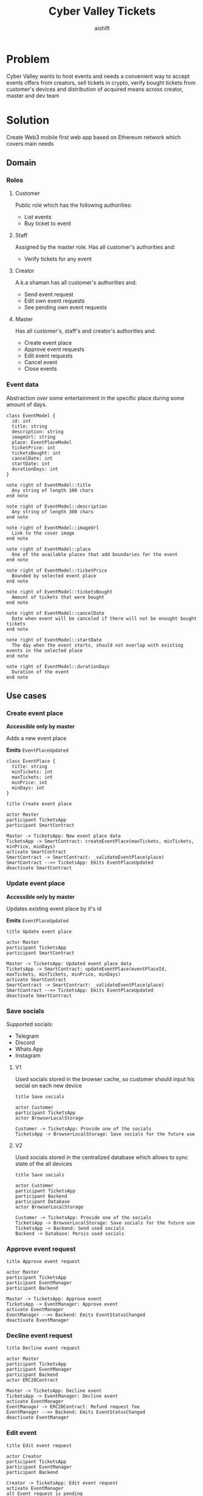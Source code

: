 #+title: Cyber Valley Tickets
#+author: aishift
#+LATEX_HEADER: \usepackage[margin=1.3in]{geometry}

* Table of contents                                          :toc_3:noexport:
- [[#problem][Problem]]
- [[#solution][Solution]]
  - [[#domain][Domain]]
    - [[#roles][Roles]]
    - [[#event-data][Event data]]
  - [[#use-cases][Use cases]]
    - [[#create-event-place][Create event place]]
    - [[#update-event-place][Update event place]]
    - [[#save-socials][Save socials]]
    - [[#approve-event-request][Approve event request]]
    - [[#decline-event-request][Decline event request]]
    - [[#edit-event][Edit event]]
    - [[#list-events][List events]]
    - [[#buy-ticket][Buy ticket]]
    - [[#add--remove-staff][Add / remove staff]]
    - [[#show-ticket][Show ticket]]
    - [[#verify-bought-ticket][Verify bought ticket]]
    - [[#close-event][Close event]]
  - [[#tech-stack][Tech stack]]
  - [[#excluded-features-from-the-first-stage][Excluded features from the first stage]]
  - [[#proxy-contract-vs-multiple-versions][Proxy contract vs multiple versions]]
  - [[#component-design][Component design]]
    - [[#general-overview][General overview]]
    - [[#smart-contract][Smart contract]]
    - [[#backend][Backend]]
    - [[#frontend][Frontend]]
- [[#questions][Questions]]
  - [[#both-desktop-and-mobile-are-required][Both desktop and mobile are required?]]
  - [[#is-it-required-to-verify-tickets-without-internet-connection][Is it required to verify tickets without internet connection?]]
  - [[#will-be-there-multiple-masters-or-the-only-one-in-foreseeable-future][Will be there multiple masters or the only one in foreseeable future?]]
  - [[#event-request-price-fixed-in-eth-depends-on-ethusd-rate-or-could-be-changed-by-the-master][Event request price fixed in ETH, depends on ETH/USD rate or could be changed by the master?]]
  - [[#is-a-ticket-transfer-allowed-eg-customer-a-bought-a-ticket-but-sent-it-to-the-customer-b][Is a ticket transfer allowed e.g. customer A bought a ticket, but sent it to the customer B?]]
  - [[#will-tickets-have-some-metainfo-about-the-owner-name-number-etc][Will tickets have some metainfo about the owner (name, number etc)]]
  - [[#is-it-applicable-to-show-available-seats-count-for-all-so-the-creator-and-master-can-see-it-as-well-without-additional-screen][Is it applicable to show available seats count for all (so the creator and master can see it as well without additional screen)?]]
  - [[#ui-design-references][UI design references]]
  - [[#do-socials-really-should-be-saved-in-ipfs-or-can-be-stored-on-the-back-end][Do socials really should be saved in IPFS or can be stored on the back-end?]]

* Problem

Cyber Valley wants to host events and needs a convenient way to accept events offers from creators, sell tickets in crypto, verify bought tickets from customer's devices and distribution of acquired means across creator, master and dev team

* Solution

Create Web3 mobile first web app based on Ethereum network which covers main needs

** Domain
*** Roles

**** Customer

Public role which has the following authorities:

- List events
- Buy ticket to event

**** Staff

Assigned by the master role. Has all customer's authorities and:

- Verify tickets for any event

**** Creator

A.k.a shaman has all customer's authorities and:

- Send event request
- Edit own event requests
- See pending own event requests

**** Master

Has all customer's, staff's and creator's authorities and:

- Create event place
- Approve event requests
- Edit event requests
- Cancel event
- Close events

*** Event data

Abstraction over some entertainment in the specific place during some amount of days.

#+begin_src plantuml :file ./img/event-model.png
class EventModel {
  id: int
  title: string
  description: string
  imageUrl: string
  place: EventPlaceModel
  ticketPrice: int
  ticketsBought: int
  cancelDate: int
  startDate: int
  durationDays: int
}

note right of EventModel::title
  Any string of length 100 chars
end note

note right of EventModel::description
  Any string of length 300 chars
end note

note right of EventModel::imageUrl
  Link to the cover image
end note

note right of EventModel::place
  One of the available places that add boundaries for the event
end note

note right of EventModel::ticketPrice
  Bounded by selected event place
end note

note right of EventModel::ticketsBought
  Amount of tickets that were bought
end note

note right of EventModel::cancelDate
  Date when event will be canceled if there will not be enought bought tickets
end note

note right of EventModel::startDate
  The day when the event starts, should not overlap with existing events in the selected place
end note

note right of EventModel::durationDays
  Duration of the event
end note
#+end_src

#+RESULTS:
[[file:./img/event-model.png]]

** Use cases

*** Create event place

*Accessible only by master*

Adds a new event place

*Emits* ~EventPlaceUpdated~

#+begin_src plantuml :file ./img/event-place.png
class EventPlace {
  title: string
  minTickets: int
  maxTickets: int
  minPrice: int
  minDays: int
}
#+end_src

#+RESULTS:
[[file:./img/event-place.png]]

#+begin_src plantuml :file ./img/create-event-place.png
title Create event place

actor Master
participant TicketsApp
participant SmartContract

Master -> TicketsApp: New event place data
TicketsApp -> SmartContract: createEventPlace(maxTickets, minTickets, minPrice, minDays)
activate SmartContract
SmartContract -> SmartContract: _validateEventPlace(place)
SmartContract -->> TicketsApp: Emits EventPlaceUpdated
deactivate SmartContract
#+end_src

#+RESULTS:
[[file:./img/create-event-place.png]]

*** Update event place

*Accessible only by master*

Updates existing event place by it's id

@@warning:Event place can't be changed if there is another event@@

*Emits* ~EventPlaceUpdated~

#+begin_src plantuml :file ./img/update-event-place.png
title Update event place

actor Master
participant TicketsApp
participant SmartContract

Master -> TicketsApp: Updated event place data
TicketsApp -> SmartContract: updateEventPlace(eventPlaceId, maxTickets, minTickets, minPrice, minDays)
activate SmartContract
SmartContract -> SmartContract: _validateEventPlace(place)
SmartContract -->> TicketsApp: Emits EventPlaceUpdated
deactivate SmartContract
#+end_src

#+RESULTS:
[[file:./img/update-event-place.png]]

*** Save socials

Supported socials:

- Telegram
- Discord
- Whats App
- Instagram

**** V1

Used socials stored in the browser cache, so customer should input his social on each new device

#+begin_src plantuml :file ./img/v1-save-socials.png
title Save socials

actor Customer
participant TicketsApp
actor BrowserLocalStorage

Customer -> TicketsApp: Provide one of the socials
TicketsApp -> BrowserLocalStorage: Save socials for the future use
#+end_src

#+RESULTS:
[[file:./img/v1-save-socials.png]]

**** V2

Used socials stored in the centralized database which allows to sync state of the all devices

#+begin_src plantuml :file ./img/v2-save-socials.png
title Save socials

actor Customer
participant TicketsApp
participant Backend
participant Database
actor BrowserLocalStorage

Customer -> TicketsApp: Provide one of the socials
TicketsApp -> BrowserLocalStorage: Save socials for the future use
TicketsApp -> Backend: Send used socials
Backend -> Database: Persis used socials
#+end_src

#+RESULTS:
[[file:./img/v2-save-socials.png]]

*** COMMENT Submit event request

#+begin_src plantuml :file ./img/event-request.png
class EventRequest {
  eventPlaceId: uint256
  ticketPrice: uint16
  cancelDate: uint256
  startDate: uint256
  daysAmount: uint16
}
#+end_src

#+RESULTS:
[[file:./img/event-request.png]]

#+begin_src plantuml :file ./img/submit-event-request.png
title Submit event request

actor Creator
participant TicketsApp
participant EventManager
participant Backend
actor ERC20Contract
actor Master

Creator -> TicketsApp: Fill event request form
TicketsApp -> Backend: Store metadata
TicketsApp -> EventManager: Submit event request
activate EventManager
EventManager -> ERC20Contract: Transfer request fee
EventManager -->> Backend: Emits NewEventRequest
deactivate EventManager
TicketsApp -> Creator: Event successfully requested
TicketsApp -> Master: New event request
#+end_src

#+RESULTS:
[[file:./img/submit-event-request.png]]

*** Approve event request

#+begin_src plantuml :file ./img/approve-event-request.png
title Approve event request

actor Master
participant TicketsApp
participant EventManager
participant Backend

Master -> TicketsApp: Approve event
TicketsApp -> EventManager: Approve event
activate EventManager
EventManager -->> Backend: Emits EventStatusChanged
deactivate EventManager
#+end_src

#+RESULTS:
[[file:./img/approve-event-request.png]]

*** Decline event request

#+begin_src plantuml :file ./img/decline-event-request.png
title Decline event request

actor Master
participant TicketsApp
participant EventManager
participant Backend
actor ERC20Contract

Master -> TicketsApp: Decline event
TicketsApp -> EventManager: Decline event
activate EventManager
EventManager -> ERC20Contract: Refund request fee
EventManager -->> Backend: Emits EventStatusChanged
deactivate EventManager
#+end_src

#+RESULTS:
[[file:./img/decline-event-request.png]]

*** Edit event

#+begin_src plantuml :file ./img/edit-event-request.png
title Edit event request

actor Creator
participant TicketsApp
participant EventManager
participant Backend

Creator -> TicketsApp: Edit event request
activate EventManager
alt Event request is pending
  TicketsApp -> EventManager: Update event data
  EventManager -->> TicketsApp: Emits EventUpdated
  TicketsApp -> Creator: Event request updated
else Event approved
  TicketsApp -> EventManager: Add event edit
  EventManager -->> TicketsApp: Emits EventEditRequested
  TicketsApp -> Master: Requested edition of approved event
end
deactivate EventManager
#+end_src

#+RESULTS:
[[file:./img/edit-event-request.png]]

*** List events

#+begin_src plantuml :file ./img/list-events.png
title List events

actor Customer
participant TicketsApp
participant Backend

Customer -> TicketsApp: List events
TicketsApp -> Backend: View events
loop for each event
  TicketsApp -> Customer: Show event
end
#+end_src

#+RESULTS:
[[file:./img/list-events.png]]

*** Buy ticket

**** V1
#+begin_src plantuml :file ./img/v1-buy-ticket.png
title Buy ticket

actor Customer
participant TicketsApp
participant EventManager
participant ERC20Contract
participant EventTicket

Customer -> TicketsApp: Attend to event
TicketsApp -> EventManager: Buy ticket
activate EventManager
EventManager -> ERC20Contract: Transfer tokens from customer
EventManager -> EventTicket: Mint ticket
EventTicket -->> TicketsApp: Emits EventTicketVerified
deactivate EventManager
TicketsApp -> Customer: Congratulation, here is your ticket
#+end_src

#+RESULTS:
[[file:./img/v1-buy-ticket.png]]

*** Add / remove staff

#+begin_src plantuml :file ./img/assign-event-staff.png
title Add / remove staff

actor Master
participant TicketsApp
participant EventManager

Master -> TicketsApp: Make EOA staff
TicketsApp -> EventManager: Grant / revoke staff role
#+end_src

#+RESULTS:
[[file:./img/assign-event-staff.png]]

*** Show ticket

#+begin_src plantuml :file ./img/show-ticket.png
actor Customer
participant TicketsApp
participant SmartContract
participant CyberValleyEventTicket

Customer -> TicketsApp: Show ticket for the given event
TicketsApp -> CyberValleyEventTicket: ticketMeta(tokenId)
TicketsApp -> Customer: Show ticket QR
#+end_src

#+RESULTS:
[[file:./img/show-ticket.png]]

*** Verify bought ticket

#+begin_src plantuml :file ./img/verify-bought-ticket.png
title Verify bought ticket

actor Customer
actor Staff
participant TicketsApp
participant EventTicket

Customer -> TicketsApp: Display QR
Customer -> Staff: Show QR
Staff -> TicketsApp: Verify QR
TicketsApp -> EventTicket: Redeem ticket
#+end_src

#+RESULTS:
[[file:./img/verify-bought-ticket.png]]

*** Close event

#+begin_src plantuml :file ./img/close-event.png
actor Master
participant TicketsApp
participant EventManager
actor ERC20Contract
participant Backend

Master -> TicketsApp: Close event
TicketsApp -> EventManager: Close event
activate EventManager
  EventManager -> ERC20Contract: Spread shares between master, creator and devTeam
  EventManager --> Backend: Emit EventStatusChanged
deactivate EventManager
#+end_src

#+RESULTS:
[[file:./img/close-event.png]]

** Tech stack

Solidity, OpenZeppelin, React, TypeScript, Tailwind, ethers.js, IPFS

Also a thin backend over database is required to provide free of charge ability to change event request data before it's approve, so it'll be implemented with Python, PostgreSQL and Django.

** Excluded features from the first stage

Given list of features can be interpreted as obviously required or any section below can unintentionally imply them, so they explicitly mentioned

- Tickets refund
- Cancel or refund event request submission
- Any sort of push notifications about any updates or new data
- Ticket price change on sold out and increasing available seats
- Remove assigned staff person to the event

** Proxy contract vs multiple versions

Because of big amount of reads from the blockchain (which lead to spending gas on call delegation in proxy) we offer to use multiple versions and support them on the client side. To prevent difficulties of funds & data migration between versions, we'll create new events in a new version, but still support the previous ones until all events there will be closed or canceled.

** Component design

*** General overview

#+begin_src plantuml :file ./img/component-design.png
title General component design

() Customer

component TicketsApp {
}

component SmartContracts {
  [CyberValleyEventManager.sol]
  [CyberValleyEventTicket.sol]
  [DateOverlapChecker.sol]
}

database Backend {
  database Database
}

cloud IPFS

[Customer] -- TicketsApp : Uses

TicketsApp -- SmartContracts : Interacts with
TicketsApp -- IPFS : Stores/Fetches Metadata
TicketsApp -- Backend : Interacts with
Backend -- Database : Stores unapproved event requests

[CyberValleyEventManager.sol] -- [CyberValleyEventTicket.sol] : Mints Tickets
[CyberValleyEventManager.sol] -- [DateOverlapChecker.sol] : Checks Date Overlaps
#+end_src

#+RESULTS:
[[file:./img/component-design.png]]

*** Smart contract
**** Event manager

#+begin_src plantuml :file ./img/event-manager.png
class CyberValleyEventManager {
  - events: Event[]
  - eventPlaces: EventPlace[]
  - usdtTokenContract: IERC20
  - eventTicketContract: CyberValleyEventTicket
  - devTeamPercentage: uint256
  - devTeam: address
  - masterPercentage: uint256
  - master: address
  - eventRequestPrice: uint256

  - {static} MASTER_ROLE: bytes32

  + createEventPlace(maxTickets: uint16, minTickets: uint16, minPrice: uint16, minDays: uint8)
  + updateEventPlace(eventPlaceId: uint256, maxTickets: uint16, minTickets: uint16, minPrice: uint16, minDays: uint8)
  + submitEventRequest(eventPlaceId: uint256, ticketPrice: uint16, cancelDate: uint256, startDate: uint256, daysAmount: uint16)
  + approveEvent(eventId: uint256)
  + declineEvent(eventId: uint256)
  + updateEvent(eventId: uint256, eventPlaceId: uint256, ticketPrice: uint16, cancelDate: uint256, startDate: uint256, daysAmount: uint16)
  + cancelEvent(eventId: uint256)
  + closeEvent(eventId: uint256)
  + mintTicket(eventId: uint256, digest: bytes32, hashFunction: uint8, size: uint8)
}

class Event {
  - creator: address
  - eventPlaceId: uint256
  - ticketPrice: uint16
  - cancelDate: uint256
  - startDate: uint256
  - daysAmount: uint16
  - status: EventStatus
  - customers: address[]
}

enum EventStatus {
  Submitted,
  Approved,
  Declined,
  Cancelled,
  Closed
}

interface IERC20 {
  + transferFrom(address sender, address recipient, uint256 amount)
  + transfer(address recipient, uint256 amount)
  + balanceOf(address account): uint256
  + allowance(address owner, address spender): uint256
}

class CyberValleyEventTicket {
  + mint(address to, uint256 eventId, bytes32 digest, uint8 hashFunction, uint8 size)
}

abstract class AccessControl {
  + grantRole(bytes32 role, address account)
  + revokeRole(bytes32 role, address account)
  + hasRole(bytes32 role, address account): bool
}

CyberValleyEventManager --|> AccessControl
CyberValleyEventManager --o IERC20
CyberValleyEventManager --o CyberValleyEventTicket
CyberValleyEventManager --> Event
CyberValleyEventManager --> EventPlace
Event --> EventStatus
#+end_src

#+RESULTS:
[[file:./img/event-manager.png]]

***** Create event place

*Accessible only by master*

Adds a new event place

*Emits* ~EventPlaceUpdated~

Validations:
-   =eventPlace.maxTickets >= eventPlace.minTickets=, "Max tickets must be greater or equal min tickets"
-   =eventPlace.maxTickets > 0 && eventPlace.minTickets > 0 && eventPlace.minPrice > 0 && eventPlace.minDays > 0=, "Values must be greater than zero"

***** Update event place

*Accessible only by master*

Updates existing event place by it's id

@@warning:Event place can't be changed if there is another event@@

*Emits* ~EventPlaceUpdated~

Validations:
-   =eventPlaceId < eventPlaces.length=, "eventPlaceId should exist"
-   =eventPlace.maxTickets >= eventPlace.minTickets=, "Max tickets must be greater or equal min tickets"
-   =eventPlace.maxTickets > 0 && eventPlace.minTickets > 0 && eventPlace.minPrice > 0 && eventPlace.minDays > 0=, "Values must be greater than zero"

***** Submit event request

*Public*

Creates new event request.

Validations:
-   =usdtTokenContract.balanceOf(msg.sender) >= eventRequestPrice=, "Not enough tokens"
-   =usdtTokenContract.allowance(msg.sender, address(this)) >= eventRequestPrice=, "Required amount was not allowed"

***** Approve event

*Accessible only by master*

Transforms event request into the proper event which is visible to others

*Emits* ~EventStatusChanged~

Validations:

-   =evt.status == EventStatus.Submitted=, "Event status differs from submitted"

***** Decline event

*Accessible only by master*

Removes event request from the queue and refunds means to the creator

*Emits* ~EventStatusChanged~

Validations:

-   =evt.status == EventStatus.Submitted=, "Event status differs from submitted"

***** Update event

*Accessible only by master*

Allows to change the event data.

*Emits* ~EventUpdated~

***** Cancel event

*Accessible only by master*

Cancels given event and refunds all means between creator and customers who bought a ticket

*Emits* ~EventStatusChanged~

Validations:

-   =evt.status == EventStatus.Approved=, "Only event in approved state can be cancelled"
-   =block.timestamp >= evt.cancelDate=, "Event can not be cancelled before setted date"

***** Close event

*Accessible only by master*

Closes given event and sends means to the master, creator and dev team according to their shares

*Emits* ~EventStatusChanged~

Validations:

-   =evt.status == EventStatus.Approved=, "Only event in approved state can be closed"
-   =block.timestamp >= evt.startDate + evt.daysAmount * SECONDS_IN_DAY=, "Event has not been finished yet"

***** Mint ticket

*Accessible by event manager*

Checks if provided NFT was minted by the =EventManager= contract and connected to the given event.

@@warning:Marks the ticket as used for the current day and makes it impossible to reenter the event@@

Validations:

-   =evt.customers.length < eventPlaces[evt.eventPlaceId].maxTickets=, "Sold out"

**** Event ticket

#+begin_src plantuml :file ./img/event-ticket.png
class CyberValleyEventTicket {
  - name: string
  - symbol: string
  - eventManagerAddress: address
  - ticketsMeta: mapping(uint256 => Multihash)
  - isRedeemed: mapping(uint256 => bool)

  - {static} MASTER_ROLE: bytes32
  - {static} STAFF_ROLE: bytes32
  - {static} EVENT_MANAGER_ROLE: bytes32

  + setEventManagerAddress(_eventManagerAddress: address)
  + mint(address to: address, eventId: uint256, digest: bytes32, hashFunction: uint8, size: uint8)
  + ticketMeta(tokenId: uint256): (bytes32 digest, uint8 hashFunction, uint8 size)
  + redeemTicket(tokenId: uint256)
}

class Multihash {
  - digest: bytes32
  - hashFunction: uint8
  - size: uint8
}

interface IERC721 {
  function balanceOf(address owner) external view returns (int balance);
  function ownerOf(int tokenId) external view returns (address owner);
}

interface IERC721Metadata {
  function name() external view returns (string memory);
  function symbol() external view returns (string memory);
  function tokenURI(int tokenId) external view returns (string memory);
}

abstract class AccessControl {
  + grantRole(bytes32 role, address account)
  + revokeRole(bytes32 role, address account)
  + hasRole(bytes32 role, address account): bool
}

CyberValleyEventTicket --> Multihash
CyberValleyEventTicket --|> IERC721
CyberValleyEventTicket --|> IERC721Metadata
CyberValleyEventTicket --|> AccessControl
#+end_src

#+RESULTS:
[[file:./img/event-ticket.png]]

*** Backend

It's required for the two general purposes:

- Temporal storage for the event requests
- Indexing of smart contract state

Both of this solutions provide the most minimal off-chain reading pricing (probably even fit into free tier) and allow to publicly expose them without difficult caching system. Also all data will be stored locally, so it could be processed or aggregated in many wanted ways.

**** Indexer

Listens to logs of ~EventManager~ and ~EventTicket~ via WebSocket and store all events in the database. Catches up on possible downtime via using `getLogs`, starting from last event block number.

**** Sign-in with Ethereum

Because of requirement to allow posting and fetching event requests for the master some authentication process should be made. It could be made with JWT and [[https://docs.metamask.io/wallet/how-to/sign-data/#use-personal_sign][Infura's ~personal_sign~ method]]

**** API

***** GET /events

*Authority* ~PUBLIC~

*Returns* All available events in the system.

For ~EVENT:READ_SENSITIVE~ or event's creator receive ~EventSensitiveModel~.

#+begin_src plantuml :file ./img/events-view.png
class PublicEventModel {
  title: string
  description: string
  imageUrl: string
  place: EventPlaceModel
  ticketPrice: int
  startDate: int
  durationDays: int
  ticketStatus: TicketStatus
}

class EventSensitiveModel {
  status: EventStatus
  ticketsBought: int
  cancelDate: int
  canBeCanceled: bool
  ticketsRequiredBeforeCancel: int
}

enum TicketStatus {
  buy
  show
  redeemed
}

EventSensitiveModel -> PublicEventModel
PublicEventModel -> TicketStatus
#+end_src

#+RESULTS:
[[file:./img/events-view.png]]

***** GET /events/<int:event-id>/tickets/<str:ticket-id>

*Authority* ~EVENT:CREATE~, ~TICKET:UPDATE~ or ticket's owner

*Returns* Ticket metadata for the given event

#+begin_src plantuml :file ./img/event-ticket-model.png
class EventTicketModel {
  socials: Socials
}
#+end_src

#+RESULTS:
[[file:./img/event-ticket-model.png]]

***** GET /places

*Authority* ~PUBLIC~

*Returns* List of available places

#+begin_src plantuml :file ./img/event-place.png
class EventPlaceModel {
  id: int
  title: string
  maxTickets: int
  minTickets: int
  minPrice: int
  minDays: int
  available: boolean
}
#+end_src

#+RESULTS:
[[file:./img/event-place.png]]

***** GET /notifications

*Authority* ~PUBLIC~

*Return* List of notifications for the current user

#+begin_src plantuml :file ./img/notification-model.png
class NotificationModel {
  title: string
  body: string
  seenAt: int
}
#+end_src

#+RESULTS:
[[file:./img/notification-model.png]]

***** PUT /ipfs

Accepts provided data (file or text), stores it in IPFS and returns [[https://docs.ipfs.tech/how-to/address-ipfs-on-web/#path-gateway][CID]]

***** POST /auth/generate-nonce/{public-address}

Generates session and checks if the given ~public-address~ is allowed to sign-in

*Returns* nonce or =403=

***** POST /auth/verify-signature/{public-address}

Verifies signature and returns JWT

*Returns* JWT token or =403=

#+begin_src plantuml :file ./img/verify-signature-model.png
class VerifySignatureModel {
  signature: string
}
#+end_src

#+RESULTS:
[[file:./img/verify-signature-model.png]]

*** Frontend

**** Page structure

#+begin_src plantuml :file ./img/page-structure.png
@startsalt
{
{T!
  + Page | authority
  + Main | APP:ACCESS
  ++ Event list | APP:ACCESS
  +++ Event | APP:ACCESS
  ++++ Attend | APP:ACCESS
  ++++ Edit | EVENT:CREATE
  ++ Account | APP:ACCESS
  ++ Notifications | APP:ACCESS
  ++ Create event | APP:ACCESS
  ++ Manage | MANAGE:ACCESS
}
}
@endsalt
#+end_src

#+RESULTS:
[[file:./img/page-structure.png]]

**** Main Page

Only authorized users (via [[https://docs.login.xyz/][sign-in with Ethereum]]) can have access to this page.

It provides the following components:

- *Notifications* - Amount of unread notifications with link to the [[*Notifications][Notifications page]]
- *Event list* - Top ~N~ upcoming events and link to the [[*Events list][Events list page]]
- *Navigation* - List of available base pages for the current user
  - _Create event_ - Redirects to [[*Create event][Create event page]]
  - _Manage_ - Shown to ~MANAGE:ACCESS~ authority and redirects to the system [[*Manage][Manage page]]
  - _Home_ - Redirects to the [[*Main Page][Main page]]
  - _Account_ - Redirects to the [[*Account][Account page]]

[[https://excalidraw.com/?element=IGeC3qEnw6SEahcF-W6_G#room=70c146a09811de73a1cc,hq_dTKi_kHDEdIe1RL4T7g][UI]]

**** Notifications

Page renders a list of models returned by [[*GET /notifications][GET /notifications]] endpoint

Each notification can be opened to get description and mark it as ~seen~

**** Events list

Page renders a list of models returned by [[*GET /events][GET /events]] endpoint

Each event card contains the following fields:

- Cover image
- Title
- Place title
- Start date

On click event card redirects to the [[*Event][Event page]]

[[https://excalidraw.com/?element=A0GKWX9waISgJWCArAagX#room=70c146a09811de73a1cc,hq_dTKi_kHDEdIe1RL4T7g][UI]]

**** Event

Works with the model from [[*GET /events][GET /events]] endpoint

Accepts ~eventId~ from URL parameters.

*If creator* handled by the back-end, so simple conditional rendering is needed. Only check for ~TICKET:REDEEM~ is required

- Cover image
- Title
- Place title
- Start date
- Description
- Ticket price
- Ticket status
  - *buy* - Attend button. Navigates to [[*Attend event][Attend event page]]
  - *show* - Show ticket button
  - *redeemed* - Ticket redeemed
- *if staff*
  - Redeem ticket
- *if creator*
  - Edit
  - if ~canBeCanceled~
    - cancel date
    - required N tickets
- *if master*
  - if ~canBeCanceled~
    - cancel date
    - required N tickets
  - if ~status~ is ~pending~:
    - Decline / approve buttons

#+begin_quote
Currently event model is pretty small, so it could be extracted from ~TanStack Query~ cache via [[https://tanstack.com/query/latest/docs/reference/QueryClient/#queryclientensurequerydata][ensureQueryData]].
#+end_quote

[[https://excalidraw.com/?element=A0GKWX9waISgJWCArAagX#room=70c146a09811de73a1cc,hq_dTKi_kHDEdIe1RL4T7g][UI]]

**** Attend event

Requests a user to input his socials from [[*Save socials][Save socials]] section and redirects to the [[*Payment][Payment page]]. Consists of select box and input text field without any validation.

After payment redirects to [[*Operation status][Operation status page]] and shows:

- *On success* ticket QR code
- *On failure* failure details

[[https://excalidraw.com/?element=LlyKYIWZ3fWJ0lp0pX9po#room=70c146a09811de73a1cc,hq_dTKi_kHDEdIe1RL4T7g][UI]]

***** Questions

- [[*Do socials really should be saved in IPFS or can be stored on the back-end?][Do socials really should be saved in IPFS or can be stored on the back-end?]]

**** Create event

Requests a user to provide [[*Event data][Event data]] and =Confirm= button which redirects to [[*Payment][Payment page]]

- *imageUrl* - Image file or pasting should be accepted in the form, then it should be sent with [[*PUT /ipfs][PUT /ipfs]] to get a CID for the further processing

Other invariants should be checked in accordance to [[*Event data][Event data]] specification

[[https://excalidraw.com/?element=884G2lWaGUN9FsHkarxxG#room=70c146a09811de73a1cc,hq_dTKi_kHDEdIe1RL4T7g][UI]]

**** Edit event

Works the same as [[*Create event][Create event page]], but instead of payment invokes ~updateEvent~ method of ~EventManager~ contract

[[https://excalidraw.com/?element=ECGnLzjTF3oespczMEN3K#room=70c146a09811de73a1cc,hq_dTKi_kHDEdIe1RL4T7g][UI]]

**** Account

Provides personal info to the user:

- *Events* - any relative i.e. attented or created. Master should see only ~pending~
- *Logout* - allows to logout from the app

**** Manage

Provides administration features for the existing entities:

- *Event place* - only places without approved events can be edited
- *Staff* - add or remove staff by EOA address

**** Payment

Generic page for the payment

**** Operation status

Shows result of the made transaction

* Questions

** Both desktop and mobile are required?

#+begin_quote
Mobile only
#+end_quote

** Is it required to verify tickets without internet connection?

#+begin_quote
No
#+end_quote

** Will be there multiple masters or the only one in foreseeable future?

#+begin_quote
Only one
#+end_quote

** Event request price fixed in ETH, depends on ETH/USD rate or could be changed by the master?

#+begin_quote
Smart contract should work with USDT
#+end_quote

** Is a ticket transfer allowed e.g. customer A bought a ticket, but sent it to the customer B?

#+begin_quote
Yes
#+end_quote

It requires additional UI and flows to properly update ticket's meta data, so this feature will be skipped in the V1

** Will tickets have some metainfo about the owner (name, number etc)

#+begin_quote
Yes, socials i.e. one or many {Telegram, Discord, Instagram, Whats App}
#+end_quote

** Is it applicable to show available seats count for all (so the creator and master can see it as well without additional screen)?

#+begin_quote
Yes
#+end_quote

** UI design references

#+begin_quote
https://dribbble.com/shots/23082238-Earthquake-Warning-App-Cyberpunk-Design-Style
#+end_quote

** Do socials really should be saved in IPFS or can be stored on the back-end?

TBD

* How to run

#+begin_src bash
make -C ethereum/ ganache
make -C backend/ run # New terminal
make -C client/ dev # New terminal
make -C backend/ seed-db
make -C ethereum/ deploy-dev # Copy new contract addresses from the stdout to .env
make -C backend/ run-indexer # New terminal
# Rerun backend & frontend
make -C backend/ run # New terminal
make -C client/ dev # New terminal
#+end_src
